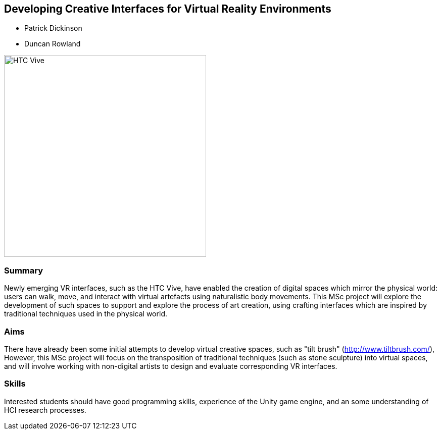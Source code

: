== Developing Creative Interfaces for Virtual Reality Environments

* Patrick Dickinson
* Duncan Rowland

image::HTC_Vive.jpg[height=400]

=== Summary

Newly emerging VR interfaces, such as the HTC Vive, have enabled the creation of digital spaces which mirror the physical world: users can walk, move, and interact with virtual artefacts using naturalistic body movements. This MSc project will explore the development of such spaces to support and explore the process of art creation, using crafting interfaces which are inspired by traditional techniques used in the physical world.

=== Aims

There have already been some initial attempts to develop virtual creative spaces, such as "tilt brush" (http://www.tiltbrush.com/), However, this MSc project will focus on the transposition of traditional techniques (such as stone sculpture) into virtual spaces, and will involve working with non-digital artists to design and evaluate corresponding VR interfaces.

=== Skills

Interested students should have good programming skills, experience of the Unity game engine, and an some understanding of HCI research processes.
